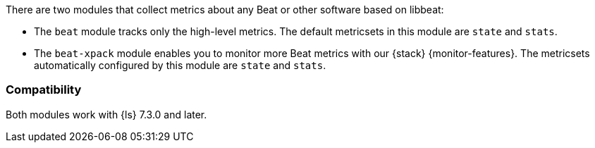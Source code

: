 There are two modules that collect metrics about any Beat or other software based on libbeat:

* The `beat` module tracks only the high-level metrics. The default metricsets in
this module are `state` and `stats`.
* The `beat-xpack` module enables you to monitor more Beat metrics with our
{stack} {monitor-features}. The metricsets automatically configured by this module
are `state` and `stats`.

[float]
=== Compatibility

Both modules work with {ls} 7.3.0 and later.
